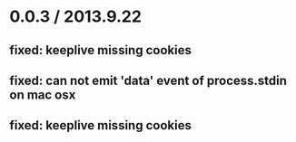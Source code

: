 
* 0.0.3 / 2013.9.22

** fixed: keeplive missing cookies
** fixed: can not emit 'data' event of process.stdin on mac osx
** fixed: keeplive missing cookies


